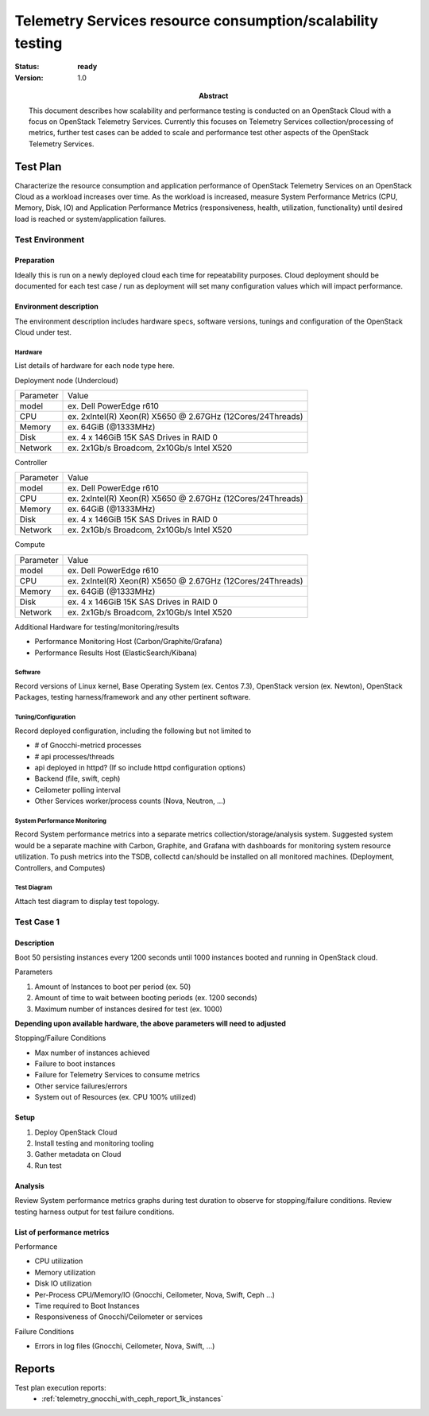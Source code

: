 .. _telemetry_scale:

===========================================================
Telemetry Services resource consumption/scalability testing
===========================================================

:status: **ready**
:version: 1.0

:Abstract:

  This document describes how scalability and performance testing is conducted
  on an OpenStack Cloud with a focus on OpenStack Telemetry Services. Currently
  this focuses on Telemetry Services collection/processing of metrics, further
  test cases can be added to scale and performance test other aspects of the
  OpenStack Telemetry Services.


Test Plan
=========

Characterize the resource consumption and application performance of OpenStack
Telemetry Services on an OpenStack Cloud as a workload increases over time.
As the workload is increased, measure System Performance Metrics (CPU, Memory,
Disk, IO) and Application Performance Metrics (responsiveness, health,
utilization, functionality) until desired load is reached or system/application
failures.

Test Environment
----------------

Preparation
^^^^^^^^^^^
Ideally this is run on a newly deployed cloud each time for repeatability
purposes.  Cloud deployment should be documented for each test case / run as
deployment will set many configuration values which will impact performance.

Environment description
^^^^^^^^^^^^^^^^^^^^^^^
The environment description includes hardware specs, software versions, tunings
and configuration of the OpenStack Cloud under test.

Hardware
~~~~~~~~
List details of hardware for each node type here.

Deployment node (Undercloud)

+-----------+------------------------------------------------------------+
| Parameter | Value                                                      |
+-----------+------------------------------------------------------------+
| model     | ex. Dell PowerEdge r610                                    |
+-----------+------------------------------------------------------------+
| CPU       | ex. 2xIntel(R) Xeon(R) X5650 @ 2.67GHz (12Cores/24Threads) |
+-----------+------------------------------------------------------------+
| Memory    | ex. 64GiB (@1333MHz)                                       |
+-----------+------------------------------------------------------------+
| Disk      | ex. 4 x 146GiB 15K SAS Drives in RAID 0                    |
+-----------+------------------------------------------------------------+
| Network   | ex. 2x1Gb/s Broadcom, 2x10Gb/s Intel X520                  |
+-----------+------------------------------------------------------------+

Controller

+-----------+------------------------------------------------------------+
| Parameter | Value                                                      |
+-----------+------------------------------------------------------------+
| model     | ex. Dell PowerEdge r610                                    |
+-----------+------------------------------------------------------------+
| CPU       | ex. 2xIntel(R) Xeon(R) X5650 @ 2.67GHz (12Cores/24Threads) |
+-----------+------------------------------------------------------------+
| Memory    | ex. 64GiB (@1333MHz)                                       |
+-----------+------------------------------------------------------------+
| Disk      | ex. 4 x 146GiB 15K SAS Drives in RAID 0                    |
+-----------+------------------------------------------------------------+
| Network   | ex. 2x1Gb/s Broadcom, 2x10Gb/s Intel X520                  |
+-----------+------------------------------------------------------------+

Compute

+-----------+------------------------------------------------------------+
| Parameter | Value                                                      |
+-----------+------------------------------------------------------------+
| model     | ex. Dell PowerEdge r610                                    |
+-----------+------------------------------------------------------------+
| CPU       | ex. 2xIntel(R) Xeon(R) X5650 @ 2.67GHz (12Cores/24Threads) |
+-----------+------------------------------------------------------------+
| Memory    | ex. 64GiB (@1333MHz)                                       |
+-----------+------------------------------------------------------------+
| Disk      | ex. 4 x 146GiB 15K SAS Drives in RAID 0                    |
+-----------+------------------------------------------------------------+
| Network   | ex. 2x1Gb/s Broadcom, 2x10Gb/s Intel X520                  |
+-----------+------------------------------------------------------------+

Additional Hardware for testing/monitoring/results

- Performance Monitoring Host (Carbon/Graphite/Grafana)
- Performance Results Host (ElasticSearch/Kibana)

Software
~~~~~~~~
Record versions of Linux kernel, Base Operating System (ex. Centos 7.3),
OpenStack version (ex. Newton), OpenStack Packages, testing harness/framework
and any other pertinent software.

Tuning/Configuration
~~~~~~~~~~~~~~~~~~~~
Record deployed configuration, including the following but not limited to

- # of Gnocchi-metricd processes
- # api processes/threads
- api deployed in httpd? (If so include httpd configuration options)
- Backend (file, swift, ceph)
- Ceilometer polling interval
- Other Services worker/process counts (Nova, Neutron, ...)

System Performance Monitoring
~~~~~~~~~~~~~~~~~~~~~~~~~~~~~
Record System performance metrics into a separate metrics
collection/storage/analysis system. Suggested system would be a separate
machine with Carbon, Graphite, and Grafana with dashboards for monitoring
system resource utilization.  To push metrics into the TSDB, collectd
can/should be installed on all monitored machines. (Deployment, Controllers,
and Computes)

Test Diagram
~~~~~~~~~~~~
Attach test diagram to display test topology.

Test Case 1
-----------

Description
^^^^^^^^^^^

Boot 50 persisting instances every 1200 seconds until 1000 instances booted
and running in OpenStack cloud.

Parameters

#. Amount of Instances to boot per period (ex. 50)
#. Amount of time to wait between booting periods (ex. 1200 seconds)
#. Maximum number of instances desired for test (ex. 1000)

**Depending upon available hardware, the above parameters will need to adjusted**

Stopping/Failure Conditions

- Max number of instances achieved
- Failure to boot instances
- Failure for Telemetry Services to consume metrics
- Other service failures/errors
- System out of Resources (ex. CPU 100% utilized)

Setup
^^^^^^^^

#. Deploy OpenStack Cloud
#. Install testing and monitoring tooling
#. Gather metadata on Cloud
#. Run test

Analysis
^^^^^^^^

Review System performance metrics graphs during test duration to observe for
stopping/failure conditions. Review testing harness output for test failure
conditions.

List of performance metrics
^^^^^^^^^^^^^^^^^^^^^^^^^^^

Performance

- CPU utilization
- Memory utilization
- Disk IO utilization
- Per-Process CPU/Memory/IO (Gnocchi, Ceilometer, Nova, Swift, Ceph ...)
- Time required to Boot Instances
- Responsiveness of Gnocchi/Ceilometer or services

Failure Conditions

- Errors in log files (Gnocchi, Ceilometer, Nova, Swift, ...)

Reports
=======

Test plan execution reports:
 * :ref:`telemetry_gnocchi_with_ceph_report_1k_instances`
